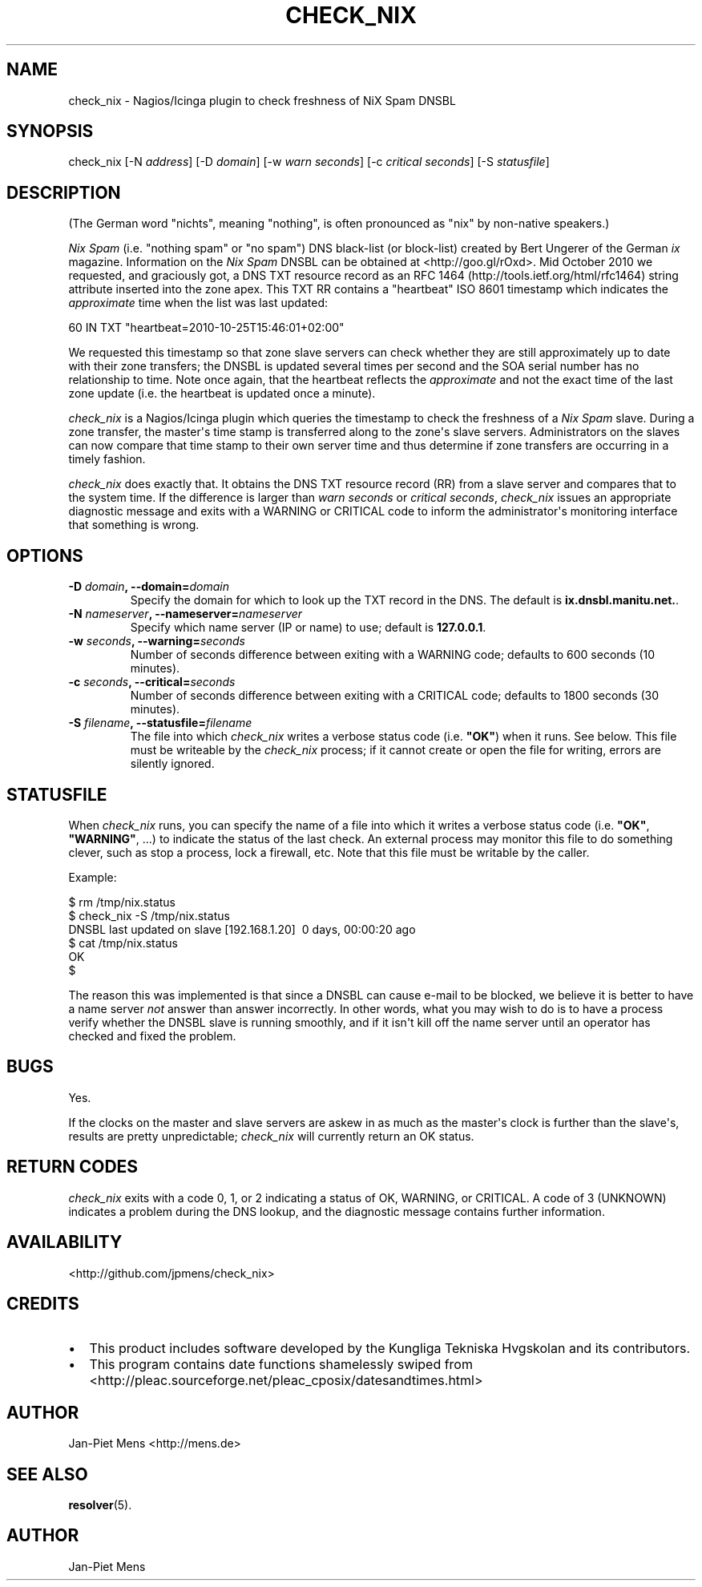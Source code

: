 .TH CHECK_NIX 8 "October 23, 2010" "User Manuals"
.SH NAME
.PP
check_nix - Nagios/Icinga plugin to check freshness of NiX Spam
DNSBL
.SH SYNOPSIS
.PP
check_nix [-N \f[I]address\f[]] [-D \f[I]domain\f[]] [-w
\f[I]warn seconds\f[]] [-c \f[I]critical seconds\f[]] [-S
\f[I]statusfile\f[]]
.SH DESCRIPTION
.PP
(The German word "nichts", meaning "nothing", is often pronounced
as "nix" by non-native speakers\.)
.PP
\f[I]Nix Spam\f[] (i\.e\. "nothing spam" or "no spam") DNS
black-list (or block-list) created by Bert Ungerer of the German
\f[I]ix\f[] magazine\. Information on the \f[I]Nix Spam\f[] DNSBL
can be obtained at <http://goo.gl/rOxd>\. Mid October 2010 we
requested, and graciously got, a DNS TXT resource record as an
RFC 1464 (http://tools.ietf.org/html/rfc1464) string attribute
inserted into the zone apex\. This TXT RR contains a "heartbeat"
ISO 8601 timestamp which indicates the \f[I]approximate\f[] time
when the list was last updated:
.PP
\f[CR]
      60\ IN\ TXT\ "heartbeat=2010-10-25T15:46:01+02:00"
\f[]
.PP
We requested this timestamp so that zone slave servers can check
whether they are still approximately up to date with their zone
transfers; the DNSBL is updated several times per second and the
SOA serial number has no relationship to time\. Note once again,
that the heartbeat reflects the \f[I]approximate\f[] and not the
exact time of the last zone update (i\.e\. the heartbeat is updated
once a minute)\.
.PP
\f[I]check_nix\f[] is a Nagios/Icinga plugin which queries the
timestamp to check the freshness of a \f[I]Nix Spam\f[] slave\.
During a zone transfer, the master\[aq]s time stamp is transferred
along to the zone\[aq]s slave servers\. Administrators on the
slaves can now compare that time stamp to their own server time and
thus determine if zone transfers are occurring in a timely
fashion\.
.PP
\f[I]check_nix\f[] does exactly that\. It obtains the DNS TXT
resource record (RR) from a slave server and compares that to the
system time\. If the difference is larger than
\f[I]warn seconds\f[] or \f[I]critical seconds\f[],
\f[I]check_nix\f[] issues an appropriate diagnostic message and
exits with a WARNING or CRITICAL code to inform the
administrator\[aq]s monitoring interface that something is wrong\.
.SH OPTIONS
.TP
.B -D \f[I]domain\f[], --domain=\f[I]domain\f[]
Specify the domain for which to look up the TXT record in the DNS\.
The default is \f[B]ix\.dnsbl\.manitu\.net\.\f[]\.
.RS
.RE
.TP
.B -N \f[I]nameserver\f[], --nameserver=\f[I]nameserver\f[]
Specify which name server (IP or name) to use; default is
\f[B]127\.0\.0\.1\f[]\.
.RS
.RE
.TP
.B -w \f[I]seconds\f[], --warning=\f[I]seconds\f[]
Number of seconds difference between exiting with a WARNING code;
defaults to 600 seconds (10 minutes)\.
.RS
.RE
.TP
.B -c \f[I]seconds\f[], --critical=\f[I]seconds\f[]
Number of seconds difference between exiting with a CRITICAL code;
defaults to 1800 seconds (30 minutes)\.
.RS
.RE
.TP
.B -S \f[I]filename\f[], --statusfile=\f[I]filename\f[]
The file into which \f[I]check_nix\f[] writes a verbose status code
(i\.e\. \f[B]"OK"\f[]) when it runs\. See below\. This file must be
writeable by the \f[I]check_nix\f[] process; if it cannot create or
open the file for writing, errors are silently ignored\.
.RS
.RE
.SH STATUSFILE
.PP
When \f[I]check_nix\f[] runs, you can specify the name of a file
into which it writes a verbose status code (i\.e\. \f[B]"OK"\f[],
\f[B]"WARNING"\f[], \.\.\.) to indicate the status of the last
check\. An external process may monitor this file to do something
clever, such as stop a process, lock a firewall, etc\. Note that
this file must be writable by the caller\.
.PP
Example:
.PP
\f[CR]
      $\ rm\ /tmp/nix\.status
      $\ check_nix\ -S\ /tmp/nix\.status
      DNSBL\ last\ updated\ on\ slave\ [192\.168\.1\.20]\ \ 0\ days,\ 00:00:20\ ago
      $\ cat\ /tmp/nix\.status
      OK
      $
\f[]
.PP
The reason this was implemented is that since a DNSBL can cause
e-mail to be blocked, we believe it is better to have a name server
\f[I]not\f[] answer than answer incorrectly\. In other words, what
you may wish to do is to have a process verify whether the DNSBL
slave is running smoothly, and if it isn\[aq]t kill off the name
server until an operator has checked and fixed the problem\.
.SH BUGS
.PP
Yes\.
.PP
If the clocks on the master and slave servers are askew in as much
as the master\[aq]s clock is further than the slave\[aq]s, results
are pretty unpredictable; \f[I]check_nix\f[] will currently return
an OK status\.
.SH RETURN CODES
.PP
\f[I]check_nix\f[] exits with a code 0, 1, or 2 indicating a status
of OK, WARNING, or CRITICAL\. A code of 3 (UNKNOWN) indicates a
problem during the DNS lookup, and the diagnostic message contains
further information\.
.SH AVAILABILITY
.PP
<http://github.com/jpmens/check_nix>
.SH CREDITS
.IP \[bu] 2
This product includes software developed by the Kungliga Tekniska
Hvgskolan and its contributors\.
.IP \[bu] 2
This program contains date functions shamelessly swiped from
<http://pleac.sourceforge.net/pleac_cposix/datesandtimes.html>
.SH AUTHOR
.PP
Jan-Piet Mens <http://mens.de>
.SH SEE ALSO
.PP
\f[B]resolver\f[](5)\.
.SH AUTHOR
Jan-Piet Mens
